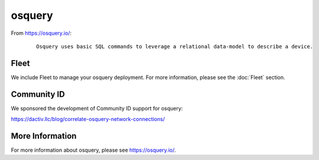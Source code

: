 osquery
=======

From https://osquery.io/:

  ::
  
      Osquery uses basic SQL commands to leverage a relational data-model to describe a device.
      
      
Fleet
-----

We include Fleet to manage your osquery deployment. For more information, please see the :doc:`Fleet` section.

Community ID
------------

We sponsored the development of Community ID support for osquery:

https://dactiv.llc/blog/correlate-osquery-network-connections/

More Information
----------------

For more information about osquery, please see https://osquery.io/.
